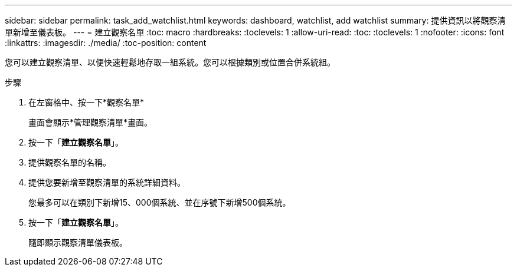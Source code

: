 ---
sidebar: sidebar 
permalink: task_add_watchlist.html 
keywords: dashboard, watchlist, add watchlist 
summary: 提供資訊以將觀察清單新增至儀表板。 
---
= 建立觀察名單
:toc: macro
:hardbreaks:
:toclevels: 1
:allow-uri-read: 
:toc: 
:toclevels: 1
:nofooter: 
:icons: font
:linkattrs: 
:imagesdir: ./media/
:toc-position: content


[role="lead"]
您可以建立觀察清單、以便快速輕鬆地存取一組系統。您可以根據類別或位置合併系統組。

.步驟
. 在左窗格中、按一下*觀察名單*
+
畫面會顯示*管理觀察清單*畫面。

. 按一下「*建立觀察名單*」。
. 提供觀察名單的名稱。
. 提供您要新增至觀察清單的系統詳細資料。
+
您最多可以在類別下新增15、000個系統、並在序號下新增500個系統。

. 按一下「*建立觀察名單*」。
+
隨即顯示觀察清單儀表板。


